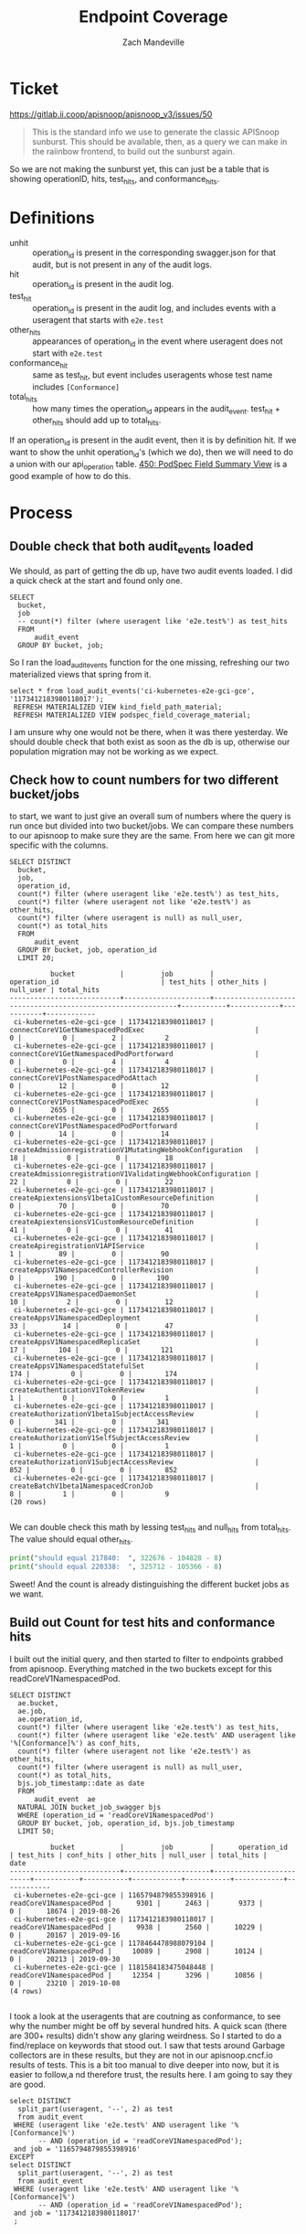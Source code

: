 #+TITLE: Endpoint Coverage
#+AUTHOR: Zach Mandeville

* Ticket
  https://gitlab.ii.coop/apisnoop/apisnoop_v3/issues/50
  #+BEGIN_QUOTE
This is the standard info we use to generate the classic APISnoop sunburst.  This should be available, then, as a query we can make in the raiinbow frontend, to build out the sunburst again.
  #+END_QUOTE
  
  So we are not making the sunburst yet, this can just be a table that is showing operationID, hits, test_hits, and conformance_hits.
* Definitions
  - unhit :: operation_id is present in the corresponding swagger.json for that audit, but is not present in any of the audit logs.
  - hit :: operation_id is present in the audit log. 
  - test_hit :: operation_id is present in the audit log, and includes events with a useragent that starts with ~e2e.test~
  - other_hits :: appearances of operation_id in the event where useragent does not start with ~e2e.test~
  - conformance_hit :: same as test_hit, but event includes useragents whose test name includes ~[Conformance]~
  - total_hits :: how many times the operation_id appears in the audit_event.  test_hit + other_hits should add up to total_hits.

If an operation_id is present in the audit event, then it is by definition hit.  If we want to show the unhit operation_id's (which we do), then we will need to do a union with our api_operation table.
[[file:~/ii/apisnoop/org/tables_and_views.org::*450:%20PodSpec%20Field%20Summary%20View][450: PodSpec Field Summary View]] is a good example of how to do this.
* Process
** Double check that both audit_events loaded
   We should, as part of getting the db up, have two audit events loaded.  I did a quick check at the start and found only one.
   #+Check for both audit events
   #+BEGIN_SRC sql-mode
     SELECT
       bucket,
       job
       -- count(*) filter (where useragent like 'e2e.test%') as test_hits
       FROM
           audit_event
       GROUP BY bucket, job;
   #+END_SRC
   
   So I ran the load_audit_events function for the one missing, refreshing our two materialized views that spring from it.
   #+BEGIN_SRC sql-mode :results silent
  select * from load_audit_events('ci-kubernetes-e2e-gci-gce', '1173412183980118017');
   REFRESH MATERIALIZED VIEW kind_field_path_material;
   REFRESH MATERIALIZED VIEW podspec_field_coverage_material;
   #+END_SRC


   I am unsure why one would not be there, when it was there yesterday.  We should double check that both exist as soon as the db is up, otherwise our population migration may not be working as we expect.
** Check how to count numbers for two different bucket/jobs
   to start, we want to just give an overall sum of numbers where the query is run once but divided into two bucket/jobs.  We can compare these numbers to our apisnoop to make sure they are the same.  From here we can git more specific with the columns.
   
   #+NAME: test, conf, other for bucket and job
   #+BEGIN_SRC sql-mode
     SELECT DISTINCT
       bucket,
       job,
       operation_id,
       count(*) filter (where useragent like 'e2e.test%') as test_hits,
       count(*) filter (where useragent not like 'e2e.test%') as other_hits,
       count(*) filter (where useragent is null) as null_user,
       count(*) as total_hits
       FROM
           audit_event 
       GROUP BY bucket, job, operation_id
       LIMIT 20;
   #+END_SRC

   #+RESULTS: test, conf, other for bucket and job
   #+begin_src sql-mode
             bucket           |         job         |                        operation_id                         | test_hits | other_hits | null_user | total_hits 
   ---------------------------+---------------------+-------------------------------------------------------------+-----------+------------+-----------+------------
    ci-kubernetes-e2e-gci-gce | 1173412183980118017 | connectCoreV1GetNamespacedPodExec                           |         0 |          0 |         2 |          2
    ci-kubernetes-e2e-gci-gce | 1173412183980118017 | connectCoreV1GetNamespacedPodPortforward                    |         0 |          0 |         4 |          4
    ci-kubernetes-e2e-gci-gce | 1173412183980118017 | connectCoreV1PostNamespacedPodAttach                        |         0 |         12 |         0 |         12
    ci-kubernetes-e2e-gci-gce | 1173412183980118017 | connectCoreV1PostNamespacedPodExec                          |         0 |       2655 |         0 |       2655
    ci-kubernetes-e2e-gci-gce | 1173412183980118017 | connectCoreV1PostNamespacedPodPortforward                   |         0 |         14 |         0 |         14
    ci-kubernetes-e2e-gci-gce | 1173412183980118017 | createAdmissionregistrationV1MutatingWebhookConfiguration   |        18 |          0 |         0 |         18
    ci-kubernetes-e2e-gci-gce | 1173412183980118017 | createAdmissionregistrationV1ValidatingWebhookConfiguration |        22 |          0 |         0 |         22
    ci-kubernetes-e2e-gci-gce | 1173412183980118017 | createApiextensionsV1beta1CustomResourceDefinition          |         0 |         70 |         0 |         70
    ci-kubernetes-e2e-gci-gce | 1173412183980118017 | createApiextensionsV1CustomResourceDefinition               |        41 |          0 |         0 |         41
    ci-kubernetes-e2e-gci-gce | 1173412183980118017 | createApiregistrationV1APIService                           |         1 |         89 |         0 |         90
    ci-kubernetes-e2e-gci-gce | 1173412183980118017 | createAppsV1NamespacedControllerRevision                    |         0 |        190 |         0 |        190
    ci-kubernetes-e2e-gci-gce | 1173412183980118017 | createAppsV1NamespacedDaemonSet                             |        10 |          2 |         0 |         12
    ci-kubernetes-e2e-gci-gce | 1173412183980118017 | createAppsV1NamespacedDeployment                            |        33 |         14 |         0 |         47
    ci-kubernetes-e2e-gci-gce | 1173412183980118017 | createAppsV1NamespacedReplicaSet                            |        17 |        104 |         0 |        121
    ci-kubernetes-e2e-gci-gce | 1173412183980118017 | createAppsV1NamespacedStatefulSet                           |       174 |          0 |         0 |        174
    ci-kubernetes-e2e-gci-gce | 1173412183980118017 | createAuthenticationV1TokenReview                           |         1 |          0 |         0 |          1
    ci-kubernetes-e2e-gci-gce | 1173412183980118017 | createAuthorizationV1beta1SubjectAccessReview               |         0 |        341 |         0 |        341
    ci-kubernetes-e2e-gci-gce | 1173412183980118017 | createAuthorizationV1SelfSubjectAccessReview                |         1 |          0 |         0 |          1
    ci-kubernetes-e2e-gci-gce | 1173412183980118017 | createAuthorizationV1SubjectAccessReview                    |       852 |          0 |         0 |        852
    ci-kubernetes-e2e-gci-gce | 1173412183980118017 | createBatchV1beta1NamespacedCronJob                         |         8 |          1 |         0 |          9
   (20 rows)

   #+end_src
   We can double check this math by lessing test_hits and null_hits from total_hits. The value should equal other_hits.
   #+BEGIN_SRC python :results output
     print("should equal 217840:  ", 322676 - 104828 - 8)
     print("should equal 220338:  ", 325712 - 105366 - 8)
   #+END_SRC

   Sweet!  And the count is already distinguishing the different bucket jobs as we want.
   
** Build out Count for test hits and conformance hits
   
   I built out the initial query, and then started to filter to endpoints grabbed from apisnoop.
   Everything matched in the two buckets except for this readCoreV1NamespacedPod.  
   #+NAME: Count of Test Hits and Conformance Hits
   #+BEGIN_SRC  sql-mode
     SELECT DISTINCT
       ae.bucket,
       ae.job,
       ae.operation_id,
       count(*) filter (where useragent like 'e2e.test%') as test_hits,
       count(*) filter (where useragent like 'e2e.test%' AND useragent like '%[Conformance]%') as conf_hits,
       count(*) filter (where useragent not like 'e2e.test%') as other_hits,
       count(*) filter (where useragent is null) as null_user,
       count(*) as total_hits,
       bjs.job_timestamp::date as date
       FROM
           audit_event  ae
       NATURAL JOIN bucket_job_swagger bjs
       WHERE (operation_id = 'readCoreV1NamespacedPod')
       GROUP BY bucket, job, operation_id, bjs.job_timestamp
       LIMIT 50;
   #+END_SRC

   #+RESULTS: Count of Test Hits and Conformance Hits
   #+begin_src sql-mode
             bucket           |         job         |      operation_id       | test_hits | conf_hits | other_hits | null_user | total_hits |    date    
   ---------------------------+---------------------+-------------------------+-----------+-----------+------------+-----------+------------+------------
    ci-kubernetes-e2e-gci-gce | 1165794879855398916 | readCoreV1NamespacedPod |      9301 |      2463 |       9373 |         0 |      18674 | 2019-08-26
    ci-kubernetes-e2e-gci-gce | 1173412183980118017 | readCoreV1NamespacedPod |      9938 |      2560 |      10229 |         0 |      20167 | 2019-09-16
    ci-kubernetes-e2e-gci-gce | 1178464478988079104 | readCoreV1NamespacedPod |     10089 |      2908 |      10124 |         0 |      20213 | 2019-09-30
    ci-kubernetes-e2e-gci-gce | 1181584183475048448 | readCoreV1NamespacedPod |     12354 |      3296 |      10856 |         0 |      23210 | 2019-10-08
   (4 rows)

   #+end_src
   
   I took a look at the useragents that are coutning as conformance, to see why the number might be off by several hundred hits.  A quick scan (there are 300+ results) didn't show any glaring weirdness.  So I started to do a find/replace on keywords that stood out.  I saw that tests around Garbage collectors are in these results, but they are not in our apisnoop.cncf.io results of tests.  This is a bit too manual to dive deeper into now, but it is easier to follow,a nd therefore trust, the results here.  I am going to say they are good.
   
   #+BEGIN_SRC sql-mode
     select DISTINCT
       split_part(useragent, '--', 2) as test
       from audit_event
      WHERE (useragent like 'e2e.test%' AND useragent like '%[Conformance]%')
            -- AND (operation_id = 'readCoreV1NamespacedPod');
      and job = '1165794879855398916'
     EXCEPT
     select DISTINCT
       split_part(useragent, '--', 2) as test
       from audit_event
      WHERE (useragent like 'e2e.test%' AND useragent like '%[Conformance]%')
            -- AND (operation_id = 'readCoreV1NamespacedPod');
      and job = '1173412183980118017'
      ;
   #+END_SRC

   #+RESULTS:
   #+begin_src sql-mode
                                                                                  test                                                                                
   -------------------------------------------------------------------------------------------------------------------------------------------------------------------
     [sig-api-machinery] CustomResourceDefinition resources Simple CustomResourceDefinition creating/deleting custom resource definition objects works  [Conformance]
   (1 row)

   #+end_src

** Build out Count for No Hits Too
   I am wondering if I could just do a left join on the api_operation table, but where we do a where clause on tests so that if it's null we mark it as 0.
   
   #+NAME: Collecting Unhits
   #+BEGIN_SRC sql-mode
     CREATE OR REPLACE VIEW "public"."endpoint_coverage" AS
      SELECT DISTINCT
        bjs.job_timestamp::date as date,
        ao.bucket as bucket,
        ao.job as job,
        ao.operation_id as operation_id,
        ao.level,
        ao.category,
        ao.k8s_group as group,
        ao.k8s_kind as kind,
        ao.k8s_version as version,
        count(*) filter (where ae.useragent like 'e2e.test%') as test_hits,
        count(*) filter (where ae.useragent like 'e2e.test%' AND useragent like '%[Conformance]%') as conf_hits,
        count(*) filter (where ae.useragent not like 'e2e.test%') as other_hits,
        count(ae.useragent) total_hits
        FROM api_operation ao
               LEFT JOIN audit_event ae ON (ao.operation_id = ae.operation_id AND ao.bucket = ae.bucket AND ao.job = ae.job)
               LEFT JOIN bucket_job_swagger bjs ON (ao.bucket = bjs.bucket AND ao.job = bjs.job)
        where not ao.deprecated
        GROUP BY ao.operation_id, ao.bucket, ao.job, date, ao.level, ao.category, ao.k8s_group, ao.k8s_kind, ao.k8s_version;
   #+END_SRC

   #+RESULTS: Collecting Unhits
   #+begin_src sql-mode
   CREATE VIEW
   #+end_src

   I can test this against some endpoints that I know have tests and those that I know are not hit.
   
   #+BEGIN_SRC sql-mode
     select date, operation_id, test_hits, conf_hits
      from endpoint_coverage
      where (operation_id = 'patchCoreV1NamespacedEndpoints')
      OR (operation_id = 'replaceCoreV1NamespacedConfigMap')
      OR (operation_id = 'createCoreV1Namespace')
      OR (operation_id = 'readCoreV1NamespacedService')
      OR (operation_id = 'readCoreV1NamespacedResourceQuota')
      OR (operation_id = 'readCoreV1NamespacedEvent')
      OR (operation_id = 'listCoreV1EventForAllNamespaces')
      OR (operation_id = 'readCoreV1Namespace')
      ORDER BY operation_id, date;
   #+END_SRC

   #+RESULTS:
   #+begin_src sql-mode
       date    |           operation_id            | test_hits | conf_hits 
   ------------+-----------------------------------+-----------+-----------
    2019-09-16 | createCoreV1Namespace             |      1706 |       558
    2019-09-30 | createCoreV1Namespace             |      1712 |       564
    2019-09-16 | listCoreV1EventForAllNamespaces   |         0 |         0
    2019-09-30 | listCoreV1EventForAllNamespaces   |         0 |         0
    2019-09-16 | patchCoreV1NamespacedEndpoints    |         0 |         0
    2019-09-30 | patchCoreV1NamespacedEndpoints    |         0 |         0
    2019-09-16 | readCoreV1Namespace               |      5771 |      1984
    2019-09-30 | readCoreV1Namespace               |      5863 |      2012
    2019-09-16 | readCoreV1NamespacedEvent         |         0 |         0
    2019-09-30 | readCoreV1NamespacedEvent         |         0 |         0
    2019-09-16 | readCoreV1NamespacedResourceQuota |        55 |        41
    2019-09-30 | readCoreV1NamespacedResourceQuota |        57 |        40
    2019-09-16 | readCoreV1NamespacedService       |       361 |       260
    2019-09-30 | readCoreV1NamespacedService       |       361 |       260
    2019-09-16 | replaceCoreV1NamespacedConfigMap  |       148 |       136
    2019-09-30 | replaceCoreV1NamespacedConfigMap  |       144 |       132
   (16 rows)

   #+end_src
   
  All of them match except the ~readCoreV1NamespacedService~ which has far more than the others.  Because of the 
** Grab a summary of percent tested per date
   This is a rough version of getting the summaries, but the sql query is executing slowly.  It might be due to there being no indexes on our endpiont coverage, or we are doing too many counts.
  #+BEGIN_SRC sql-mode
    EXPLAIN select
      date,
      COUNT(operation_id) as total_endpoints,
      COUNT(*) filter(WHERE test_hits > 0) as test_hits,
      COUNT(*) filter(WHERE conf_hits > 0) as conf_hits,
      ROUND(((count(*) filter(WHERE test_hits > 0)) * 100 )::numeric / count(*), 2) as percent_tested,
      ROUND(((count(*) filter(WHERE conf_hits > 0)) * 100 )::numeric / count(*), 2) as percent_conf_tested
      from endpoint_coverage 
      where level = 'stable'
      group by date
      ;
  #+END_SRC

  #+RESULTS:
  #+begin_src sql-mode
                                                                                                                                                                                                                                                                                                                                QUERY PLAN                                                                                                                                                                                                                                                                                                                              
  ----------------------------------------------------------------------------------------------------------------------------------------------------------------------------------------------------------------------------------------------------------------------------------------------------------------------------------------------------------------------------------------------------------------------------------------------------------------------------------------------------------------------------------------------------------------------------------------------------------------------------------------------------------------------
   GroupAggregate  (cost=554721.32..564675.32 rows=200 width=92)
     Group Key: ((bjs.job_timestamp)::date)
     ->  Unique  (cost=554721.32..559180.32 rows=137200 width=166)
           ->  Sort  (cost=554721.32..555064.32 rows=137200 width=166)
                 Sort Key: ((bjs.job_timestamp)::date), api_operation_material.bucket, api_operation_material.job, api_operation_material.operation_id, api_operation_material.category, api_operation_material.k8s_group, api_operation_material.k8s_kind, api_operation_material.k8s_version, (count(*) FILTER (WHERE ((raw.data ->> 'userAgent'::text) ~~ 'e2e.test%'::text))), (count(*) FILTER (WHERE (((raw.data ->> 'userAgent'::text) ~~ 'e2e.test%'::text) AND ((raw.data ->> 'userAgent'::text) ~~ '%[Conformance]%'::text)))), (count(*) FILTER (WHERE ((raw.data ->> 'userAgent'::text) !~~ 'e2e.test%'::text))), (count((raw.data ->> 'userAgent'::text)))
                 ->  GroupAggregate  (cost=512361.90..531758.10 rows=137200 width=166)
                       Group Key: api_operation_material.operation_id, api_operation_material.bucket, api_operation_material.job, ((bjs.job_timestamp)::date), api_operation_material.level, api_operation_material.category, api_operation_material.k8s_group, api_operation_material.k8s_kind, api_operation_material.k8s_version
                       ->  Sort  (cost=512361.90..513130.65 rows=307499 width=1263)
                             Sort Key: api_operation_material.operation_id, api_operation_material.bucket, api_operation_material.job, ((bjs.job_timestamp)::date), api_operation_material.category, api_operation_material.k8s_group, api_operation_material.k8s_kind, api_operation_material.k8s_version
                             ->  Hash Left Join  (cost=1176.56..145897.03 rows=307499 width=1263)
                                   Hash Cond: (raw.operation_id = api_operation_parameter_material.param_op)
                                   ->  Hash Left Join  (cost=380.94..133392.40 rows=224722 width=1300)
                                         Hash Cond: ((api_operation_material.bucket = bjs.bucket) AND (api_operation_material.job = bjs.job))
                                         ->  Hash Right Join  (cost=365.94..132197.53 rows=224722 width=1292)
                                               Hash Cond: ((raw.operation_id = api_operation_material.operation_id) AND (raw.bucket = api_operation_material.bucket) AND (raw.job = api_operation_material.job))
                                               ->  Seq Scan on raw_audit_event raw  (cost=0.00..119844.35 rows=649335 width=1208)
                                               ->  Hash  (cost=351.15..351.15 rows=845 width=130)
                                                     ->  Seq Scan on api_operation_material  (cost=0.00..351.15 rows=845 width=130)
                                                           Filter: ((NOT deprecated) AND (level = 'stable'::text))
                                         ->  Hash  (cost=12.00..12.00 rows=200 width=72)
                                               ->  Seq Scan on bucket_job_swagger bjs  (cost=0.00..12.00 rows=200 width=72)
                                   ->  Hash  (cost=782.45..782.45 rows=1054 width=43)
                                         ->  Seq Scan on api_operation_parameter_material  (cost=0.00..782.45 rows=1054 width=43)
                                               Filter: (param_name = 'body'::text)
   JIT:
     Functions: 49
     Options: Inlining true, Optimization true, Expressions true, Deforming true
  (27 rows)

  #+end_src
  
  Regardless, it gives us the numbers we want...though it's going to be lower than our last report due to there being more endpoints in the swagger than we've been accounting for (1126 compared to 900).
  
  #+NAME: Testing Percentages with Timestamp
  #+BEGIN_SRC sql-mode
    SELECT
      date,
      COUNT(operation_id) as total_endpoints,
      COUNT(*) filter(WHERE test_hits > 0) as test_hits,
      COUNT(*) filter(WHERE conf_hits > 0) as conf_hits,
      ROUND(((count(*) filter(WHERE test_hits > 0)) * 100 )::numeric / count(*), 2) as percent_tested,
      ROUND(((count(*) filter(WHERE conf_hits > 0)) * 100 )::numeric / count(*), 2) as percent_conf_tested
      FROM endpoint_coverage GROUP BY date;
  #+END_SRC

  #+RESULTS: Testing Percentages with Timestamp
  #+begin_src sql-mode
      date    | total_endpoints | test_hits | conf_hits | percent_tested | percent_conf_tested 
  ------------+-----------------+-----------+-----------+----------------+---------------------
   2019-08-26 |             900 |       221 |       129 |          24.56 |               14.33
   2019-09-16 |             910 |       224 |       147 |          24.62 |               16.15
   2019-09-30 |             910 |       224 |       153 |          24.62 |               16.81
   2019-10-08 |             910 |       213 |       137 |          23.41 |               15.05
  (4 rows)

  #+end_src
  
  #+NAME: Testing Percentages with Timestamp Stable Core
  #+BEGIN_SRC sql-mode
    SELECT
      date,
      COUNT(1) as total_endpoints,
      COUNT(1) filter(WHERE test_hits > 0) as test_hits,
      COUNT(1) filter(WHERE conf_hits > 0) as conf_hits,
      ROUND(((count(*) filter(WHERE test_hits > 0)) * 100 )::numeric / count(*), 2) as percent_tested,
      ROUND(((count(*) filter(WHERE conf_hits > 0)) * 100 )::numeric / count(*), 2) as percent_conf_tested
      FROM endpoint_coverage 
     WHERE (level = 'stable') -- AND (category = 'core')
     GROUP BY date;
  #+END_SRC

  #+RESULTS: Testing Percentages with Timestamp Stable Core
  #+begin_src sql-mode
      date    | total_endpoints | test_hits | conf_hits | percent_tested | percent_conf_tested 
  ------------+-----------------+-----------+-----------+----------------+---------------------
   2019-08-26 |             429 |       169 |       100 |          39.39 |               23.31
   2019-09-16 |             430 |       171 |       118 |          39.77 |               27.44
   2019-09-30 |             430 |       171 |       124 |          39.77 |               28.84
   2019-10-08 |             430 |       165 |       114 |          38.37 |               26.51
  (4 rows)

  #+end_src
  
  While the percentages are smaller than apisnoop, the ratios and lack of change from 9/16 to 9/30 track with apisnoop.  I think these percentages are correct, just affected by an updated swagger.json

* Conclusion
  We successfully created an endpoint view and a status view.  The numbers for the most part match to our website.  Where they don't, it is because our new db is capturing _more_ information.  This is most telling in our overall stats, where we are using newer swagger.jsons with more endpoints, so our total percentages are lower (though the ratios and rate of change are consistent with the site.)
* Next Steps
 - Move these views into our meta.org, as they are useful to have around.
 - build indexes for endpoint coverage to improve performance
 - investigate analyzing and explaining our queries to fine-tune them (perhaps using less count statements)
* Footnotes
** Connect to Database
    If you already have your db and hasura endpoint up and running:
 - [ ] Connect to your postgres db from within this file
   You'll want execute this code block by moving your cursor within and typing =,,=
  
   #+NAME: Connect org to postgres
   #+BEGIN_SRC emacs-lisp :results silent
     (sql-connect "apisnoop" (concat "*SQL: postgres:data*"))
   #+END_SRC

 - [ ] Test your connection works
   You can run this sql block, and it see a message in your minbuffer like:
   : You are connected to database "apisnoop" as user "apisnoop" on host "localhost" at port "10041".
   
   #+NAME: Test Connection
   #+BEGIN_SRC sql-mode :results silent
   \conninfo
   #+END_SRC
